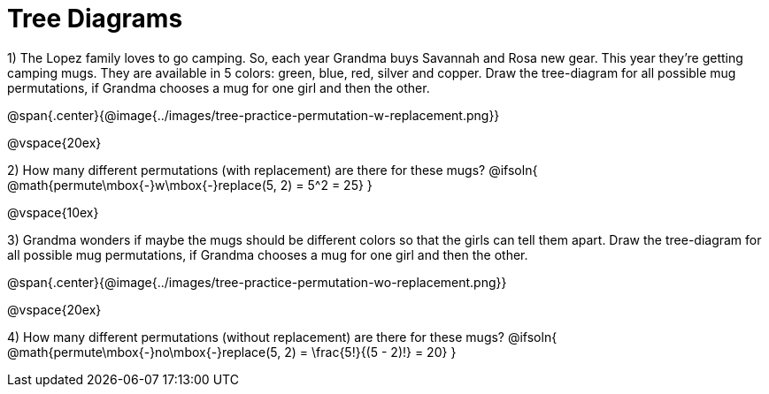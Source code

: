 = Tree Diagrams

++++
<style>
.fitb{ text-align: left; }
</style>
++++

1) The Lopez family loves to go camping. So, each year Grandma buys Savannah and Rosa new gear. This year they’re getting camping mugs. They are available in 5 colors: green, blue, red, silver and copper. Draw the tree-diagram for all possible mug permutations, if Grandma chooses a mug for one girl and then the other.

@span{.center}{@image{../images/tree-practice-permutation-w-replacement.png}}

@vspace{20ex}

2) How many different permutations (with replacement) are there for these mugs?
@ifsoln{ @math{permute\mbox{-}w\mbox{-}replace(5, 2) = 5^2 = 25}  }

@vspace{10ex}

3) Grandma wonders if maybe the mugs should be different colors so that the girls can tell them apart. Draw the tree-diagram for all possible mug permutations, if Grandma chooses a mug for one girl and then the other.

@span{.center}{@image{../images/tree-practice-permutation-wo-replacement.png}}

@vspace{20ex}

4) How many different permutations (without replacement) are there for these mugs?
@ifsoln{ @math{permute\mbox{-}no\mbox{-}replace(5, 2) = \frac{5!}{(5 - 2)!} = 20} }
